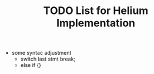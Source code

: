 #+TITLE: TODO List for Helium Implementation

- some syntac adjustment
 - switch last stmt break;
 - else if {}
